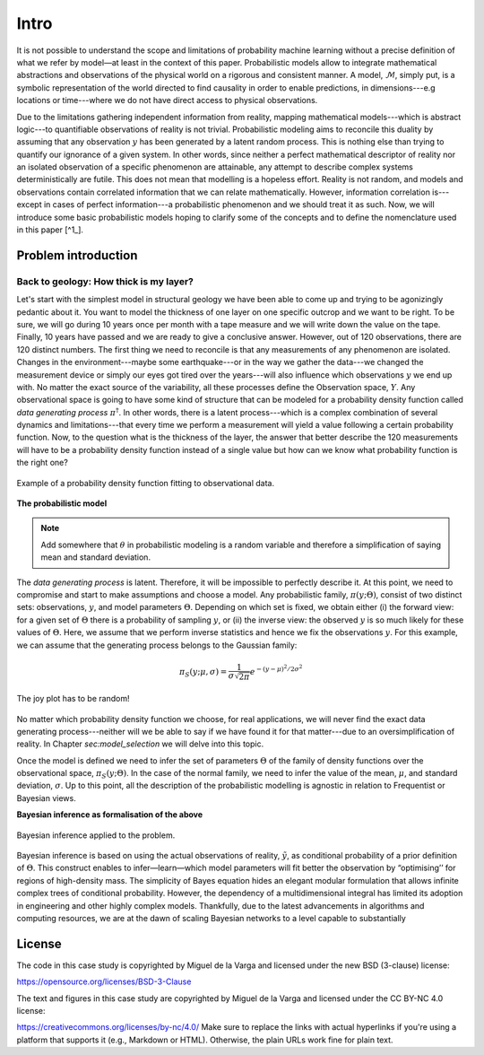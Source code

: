 Intro
=====

It is not possible to understand the scope and limitations of probability machine learning without a precise definition of what we refer by model—at least in the context of this paper. Probabilistic models allow to integrate mathematical abstractions and observations of the physical world on a rigorous and consistent manner. A model, :math:`\mathcal{M}`, simply put, is a symbolic representation of the world directed to find causality in order to enable predictions, in dimensions---e.g locations or time---where we do not have direct access to physical observations.

Due to the limitations gathering independent information from reality, mapping mathematical models---which is abstract logic---to quantifiable observations of reality is not trivial. Probabilistic modeling aims to reconcile this duality by assuming that any observation :math:`y` has been generated by a latent random process. This is nothing else than trying to quantify our ignorance of a given system. In other words, since neither a perfect mathematical descriptor of reality nor an isolated observation of a specific phenomenon are attainable, any attempt to describe complex systems deterministically are futile. This does not mean that modelling is a hopeless effort. Reality is not random, and models and observations contain correlated information that we can relate mathematically. However, information correlation is---except in cases of perfect information---a probabilistic phenomenon and we should treat it as such. Now, we will introduce some basic probabilistic models hoping to clarify some of the concepts and to define the nomenclature used in this paper [^1_].  

.. [^1] The nomenclature and general probabilistic structure described in this paper is based on the brilliant post series by Michael Betancourt (https://betanalpha.github.io/).

.. only:: html

   .. figure:: ../_static/computational_graph_example.png
      :align: center
      :width: 100%
      
      Example of computational graph expressing simple probabilistic model



Problem introduction
--------------------

Back to geology: How thick is my layer?
```````````````````````````````````````


Let's start with the simplest model in structural geology we have been able to come up and trying to be agonizingly pedantic about it. You want to model the thickness of one layer on one specific outcrop and we want to be right. To be sure, we will go during 10 years once per month with a tape measure and we will write down the value on the tape. Finally, 10 years have passed and we are ready to give a conclusive answer. However, out of 120 observations, there are 120 distinct numbers. The first thing we need to reconcile is that any measurements of any phenomenon are isolated. Changes in the environment---maybe some earthquake---or in the way we gather the data---we changed the measurement device or simply our eyes got tired over the years---will also influence which observations :math:`y` we end up with. No matter the exact source of the variability, all these processes define the Observation space, :math:`Y`. Any observational space is going to have some kind of structure that can be modeled for a probability density function called *data generating process* :math:`\pi^\dagger`. In other words, there is a latent process---which is a complex combination of several dynamics and limitations---that every time we perform a measurement will yield a value following a certain probability function. Now, to the question what is the thickness of the layer, the answer that better describe the 120 measurements will have to be a probability density function instead of a single value but how can we know what probability function is the right one?

.. figure:: ../_static/Model_space1.png
   :align: center
   :width: 100%
   
   Example of a probability density function fitting to observational data.

**The probabilistic model**

.. note::
   Add somewhere that :math:`\theta` in probabilistic modeling is a random variable and therefore a simplification of saying mean and standard deviation.

The *data generating process* is latent. Therefore, it will be impossible to perfectly describe it. At this point, we need to compromise and start to make assumptions and choose a model. Any probabilistic family, :math:`\pi(y;\Theta)`, consist of two distinct sets: observations, :math:`y`, and model parameters :math:`\Theta`. Depending on which set is fixed, we obtain either (i) the forward view: for a given set of :math:`\Theta` there is a probability of sampling :math:`y`, or (ii) the inverse view: the observed :math:`y` is so much likely for these values of :math:`\Theta`. Here, we assume that we perform inverse statistics and hence we fix the observations :math:`y`. For this example, we can assume that the generating process belongs to the Gaussian family:

.. math::
   \pi_S(y; \mu, \sigma) = \frac{1}{{\sigma \sqrt {2\pi } }}e^{{{ - \left( {y - \mu } \right)^2 } / {2\sigma ^2 }}}

.. figure:: ../_static/Model_space2.png
   :align: center
   :width: 100%
   
   The joy plot has to be random!

No matter which probability density function we choose, for real applications, we will never find the exact data generating process---neither will we be able to say if we have found it for that matter---due to an oversimplification of reality. In Chapter `sec:model_selection` we will delve into this topic.

Once the model is defined we need to infer the set of parameters :math:`\Theta` of the family of density functions over the observational space, :math:`\pi_S(y;\Theta)`. In the case of the normal family, we need to infer the value of the mean, :math:`\mu`, and standard deviation, :math:`\sigma`. Up to this point, all the description of the probabilistic modelling is agnostic in relation to Frequentist or Bayesian views.

**Bayesian inference as formalisation of the above**

.. figure:: ../_static/Model_space3.png
   :align: center
   :width: 100%
   
   Bayesian inference applied to the problem.

Bayesian inference is based on using the actual observations of reality, :math:`\tilde{y}`, as conditional probability of a prior definition of :math:`\Theta`. This construct enables to infer—learn—which model parameters will fit better the observation by “optimising’’ for regions of high-density mass. The simplicity of Bayes equation hides an elegant modular formulation that allows infinite complex trees of conditional probability. However, the dependency of a multidimensional integral has limited its adoption in engineering and other highly complex models. Thankfully, due to the latest advancements in algorithms and computing resources, we are at the dawn of scaling Bayesian networks to a level capable to substantially

License
-------
The code in this case study is copyrighted by Miguel de la Varga and licensed under the new BSD (3-clause) license:

https://opensource.org/licenses/BSD-3-Clause

The text and figures in this case study are copyrighted by Miguel de la Varga and licensed under the CC BY-NC 4.0 license:

https://creativecommons.org/licenses/by-nc/4.0/
Make sure to replace the links with actual hyperlinks if you're using a platform that supports it (e.g., Markdown or HTML). Otherwise, the plain URLs work fine for plain text.
